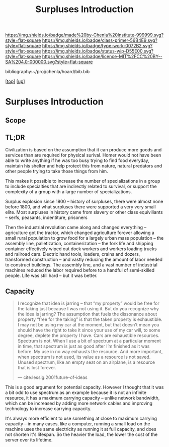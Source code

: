 #   -*- mode: org; fill-column: 60 -*-

#+TITLE: Surpluses Introduction
#+STARTUP: showall
#+TOC: headlines 4
#+PROPERTY: filename

[[https://img.shields.io/badge/made%20by-Chenla%20Institute-999999.svg?style=flat-square]] 
[[https://img.shields.io/badge/class-primer-56B4E9.svg?style=flat-square]]
[[https://img.shields.io/badge/type-work-0072B2.svg?style=flat-square]]
[[https://img.shields.io/badge/status-wip-D55E00.svg?style=flat-square]]
[[https://img.shields.io/badge/licence-MIT%2FCC%20BY--SA%204.0-000000.svg?style=flat-square]]

bibliography:~/proj/chenla/hoard/bib.bib

[[[../../index.org][top]]] [[[./index.org][up]]]


* Surpluses Introduction
:PROPERTIES:
:CUSTOM_ID:
:Name:     /home/deerpig/proj/chenla/warp/03/22/intro.org
:Created:  2018-05-03T09:19@Prek Leap (11.642600N-104.919210W)
:ID:       7f704359-d647-4dee-94ec-8a94fb749cbb
:VER:      578586064.799883987
:GEO:      48P-491193-1287029-15
:BXID:     proj:QHJ1-5813
:Class:    primer
:Type:     work
:Status:   wip
:Licence:  MIT/CC BY-SA 4.0
:END:

** Scope
** TL;DR

Civilization is based on the assumption that it can produce
more goods and services than are required for physical
surival.  Homer would not have been able to write anything
if he was too busy trying to find food everyday, maintain
his shelter and help protect this from nature, natural
predators and other people trying to take those things from
him.

This makes it possible to increase the number of
specializations in a group to include specialties that are
indirectly related to survival, or support the complexity of
a group with a large number of specializations.

Surplus explosion since 1800 -- history of surpluses, there
were almost none before 1800, and what surpluses there were
supported a very very small elite.  Most surpluses in
history came from slavery or other class equiviliants --
serfs, peasants, indentiture, prisoners

Then the industrial revolution came along and changed
everything -- agriculture got the tractor, which changed
agriculture forever allowing a small rural population to
grow food for a largely urban mass population -- the
assembly line, palletization, containerization -- the fork
life and shipping container effectively wiped out dock
workers and workers loading trucks and railroad cars.
Electric hand tools, loaders, crains and dozers, transformed
construction -- and vastly reducing the amount of labor
needed to construct buildings.  The assembly line, and a
vast number of industrial machines reduced the labor
required before to a handful of semi-skilled people.  Life
was still hard -- but it was better.

** Capacity

#+begin_quote
I recognize that idea is jarring – that “my property” would
be free for the taking just because I was not using it. But
do you recognize why the idea is jarring? The assumption
that fuels the dissonance about property “free for the
taking” is that the taken property is exhaustible. I may not
be using my car at the moment, but that doesn’t mean you
should have the right to take it since your use of my car
will, to some degree, deplete the property I have. Cars are
exhaustible resources. Spectrum is not. When I use a bit of
spectrum at a particular moment in time, that spectrum is
just as good after I’m finished as it was before. My use in
no way exhausts the resource. And more important, when
spectrum is not used, its value as a resource is not
saved. Unused spectrum, like an empty seat on an airplane,
is a resource that is lost forever.

— cite:lessig:2001future-of-ideas
#+end_quote

This is a good argument for potential capacity.  However I
thought that it was a bit odd to use spectrum as an example
because it is not an infinite resource, it has a maximum
carrying capacity -- unlike network bandwidth, which can be
increased by adding more network cables and improving
technology to increase carrying capacity.

It's always more efficient to use something at close to
maximum carrying capacity -- in many cases, like a computer,
running a small load on the machine uses the same
electricity as running it at full capacity, and does not
shorten it's lifespan.  So the heavier the load, the lower
the cost of the server over its lifetime.



